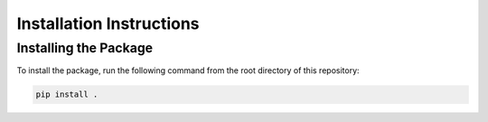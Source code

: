 Installation Instructions
=========================

Installing the Package
----------------------

To install the package, run the following command from the root directory of this
repository:

.. code-block:: bash

  pip install .
